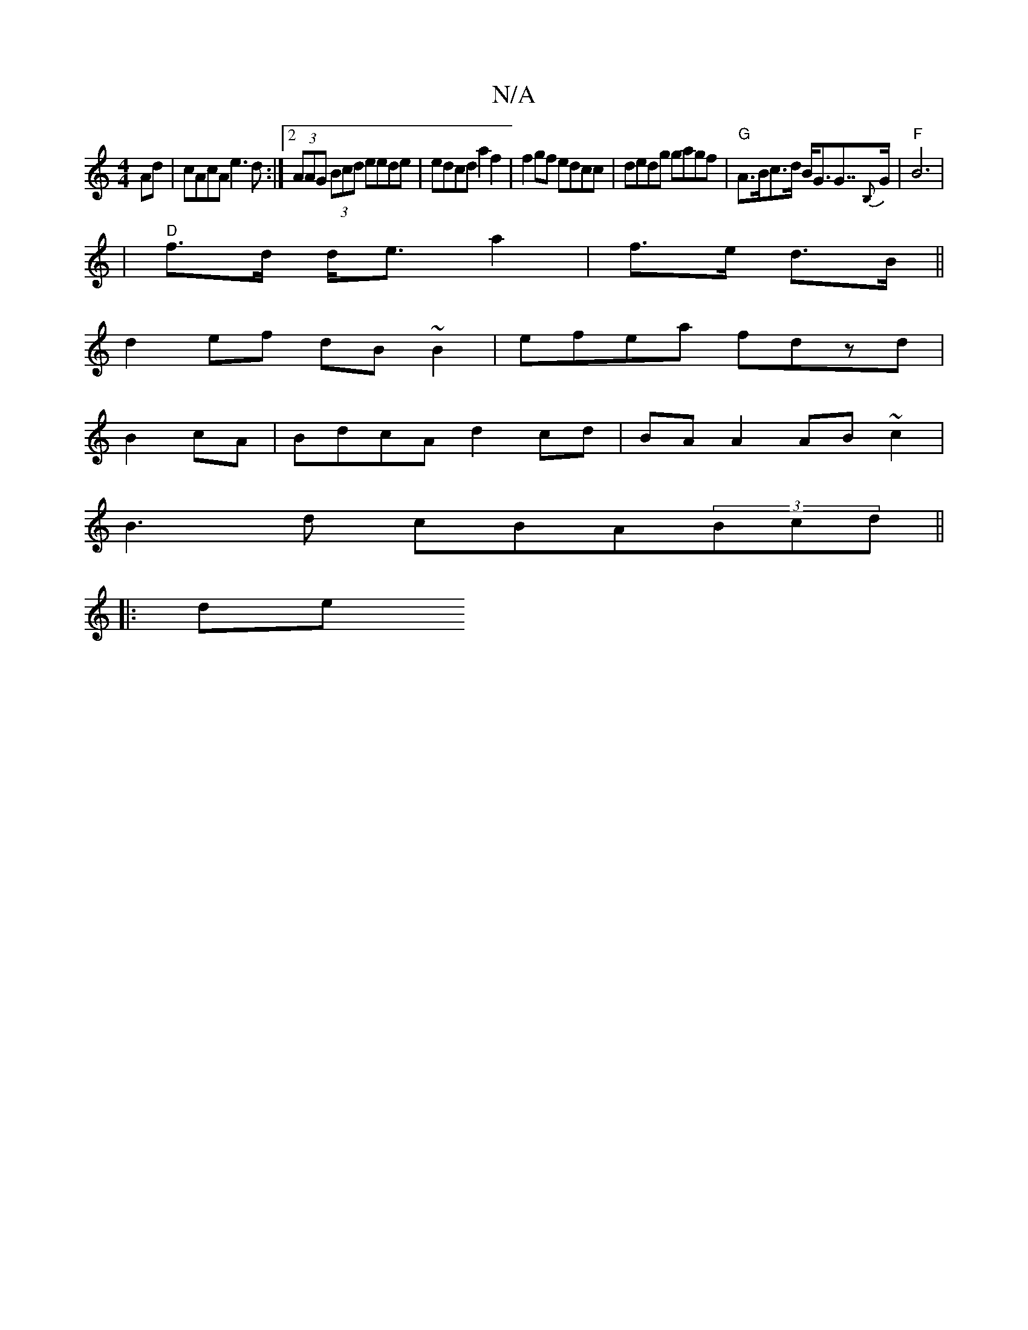 X:1
T:N/A
M:4/4
R:N/A
K:Cmajor
 Ad|cAcA e3d:|2 (3AAG (3Bcd eede|edcd a2f2| f2gf edcc|dedg gagf|"G" A>Bc>d B<GG>>{B,}G2|"F"B6|
|"D"f>d d<e a2|f>e d>B||
d2 ef dB~B2|efea fdzd|
B2cA | BdcA d2 cd | BA A2 AB ~c2 |
B3d cBA(3Bcd ||
|: de 
